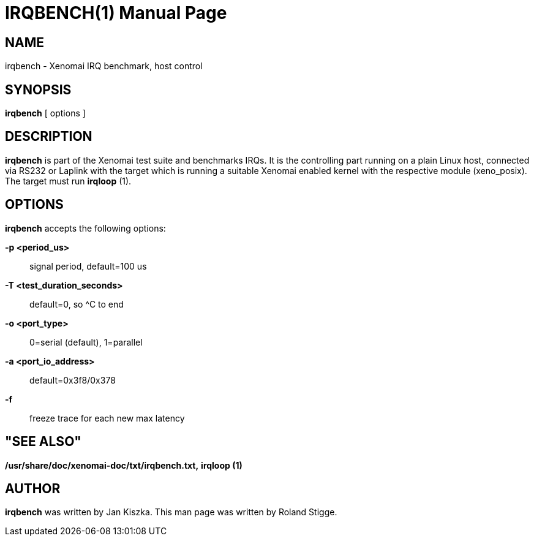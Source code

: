 // ** The above line should force tbl to be a preprocessor **
// Man page for irqbench
//
// Copyright (C) 2008 Roland Stigge <stigge@antcom.de>
//
// You may distribute under the terms of the GNU General Public
// License as specified in the file COPYING that comes with the
// Xenomai distribution.
//
//
IRQBENCH(1)
===========
:doctype: manpage
:revdate: 2008/04/19
:man source: Xenomai
:man version: {xenover}
:man manual: Xenomai Manual

NAME
-----
irqbench - Xenomai IRQ benchmark, host control

SYNOPSIS
---------
// The general command line
*irqbench* [ options ]

DESCRIPTION
------------
*irqbench* is part of the Xenomai test suite and benchmarks IRQs. It is the
controlling part running on a plain Linux host, connected via RS232 or Laplink
with the target which is running a suitable Xenomai enabled kernel with the
respective module (xeno_posix). The target must run *irqloop* (1).

OPTIONS
--------
*irqbench* accepts the following options:

*-p <period_us>*::
signal period, default=100 us

*-T <test_duration_seconds>*::
default=0, so ^C to end

*-o <port_type>*::
0=serial (default), 1=parallel

*-a <port_io_address>*::
default=0x3f8/0x378

*-f*::
freeze trace for each new max latency

"SEE ALSO"
-----------
*/usr/share/doc/xenomai-doc/txt/irqbench.txt,*
*irqloop (1)*

AUTHOR
-------
*irqbench* was written by Jan Kiszka. This man page
was written by Roland Stigge. 
